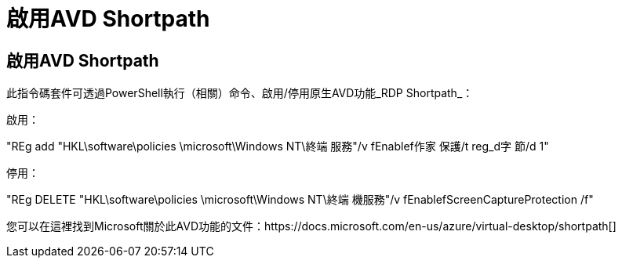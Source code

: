 = 啟用AVD Shortpath
:allow-uri-read: 




== 啟用AVD Shortpath

此指令碼套件可透過PowerShell執行（相關）命令、啟用/停用原生AVD功能_RDP Shortpath_：

啟用：

"REg add "HKL\software\policies \microsoft\Windows NT\終端 服務"/v fEnablef作家 保護/t reg_d字 節/d 1"

停用：

"REg DELETE "HKL\software\policies \microsoft\Windows NT\終端 機服務"/v fEnablefScreenCaptureProtection /f"

您可以在這裡找到Microsoft關於此AVD功能的文件：https://docs.microsoft.com/en-us/azure/virtual-desktop/shortpath[]
